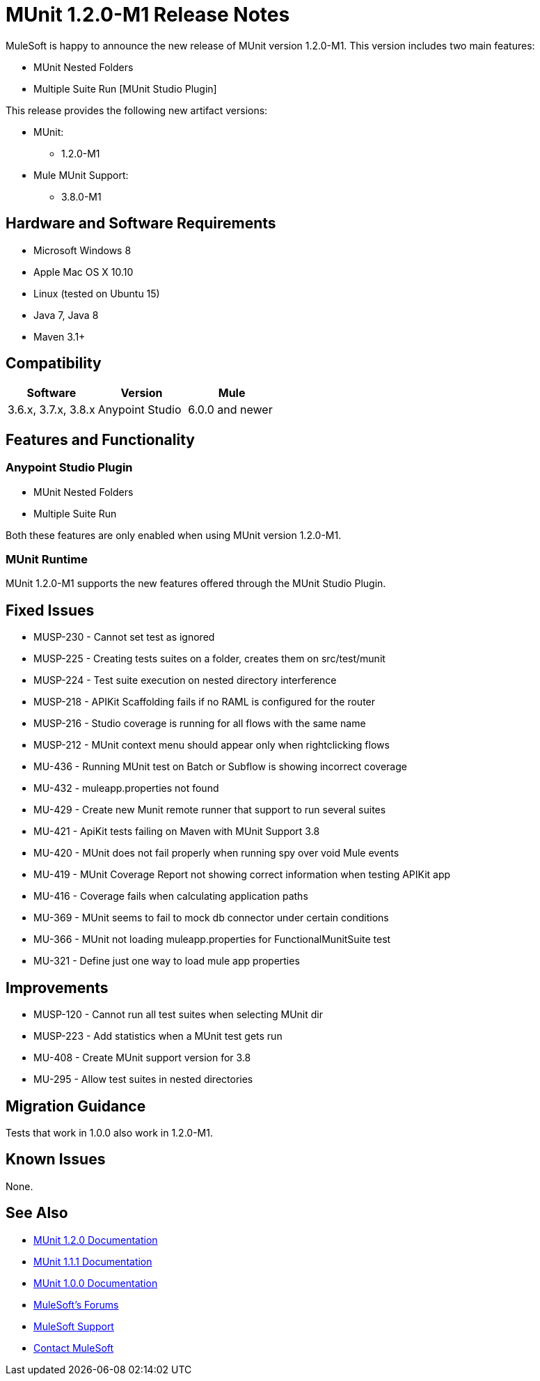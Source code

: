 = MUnit 1.2.0-M1 Release Notes
:keywords: munit, 1.2.0-M1, release notes

MuleSoft is happy to announce the new release of MUnit version 1.2.0-M1. This version includes two main features:

* MUnit Nested Folders
* Multiple Suite Run [MUnit Studio Plugin]

This release provides the following new artifact versions:

* MUnit:
** 1.2.0­-M1
* Mule MUnit Support:
** 3.8.0­-M1

== Hardware and Software Requirements

* Microsoft Windows 8 +
* Apple Mac OS X 10.10 +
* Linux (tested on Ubuntu 15)
* Java 7, Java 8
* Maven 3.1+

== Compatibility

[cols=",,", options="header"]
|===
|Software |Version
|Mule |3.6.x, 3.7.x, 3.8.x
|Anypoint Studio |6.0.0 and newer
|===

== Features and Functionality

=== Anypoint Studio Plugin

* MUnit Nested Folders
* Multiple Suite Run

Both these features are only enabled when using MUnit version 1.2.0­-M1.

=== MUnit Runtime

MUnit 1.2.0­-M1 supports the new features offered through the MUnit Studio Plugin.

== Fixed Issues

* MUSP­-230 - Cannot set test as ignored
* MUSP­-225 - Creating tests suites on a folder, creates them on src/test/munit
* MUSP­-224 - Test suite execution on nested directory interference
* MUSP­-218 - APIKit Scaffolding fails if no RAML is configured for the router
* MUSP­-216 - Studio coverage is running for all flows with the same name
* MUSP­-212 - MUnit context menu should appear only when right­clicking flows
* MU­-436 - Running MUnit test on Batch or Subflow is showing incorrect coverage
* MU­-432 - mule­app.properties not found
* MU­-429 - Create new Munit remote runner that support to run several suites
* MU­-421 - ApiKit tests failing on Maven with MUnit Support 3.8
* MU­-420 - MUnit does not fail properly when running spy over void Mule events
* MU­-419 - MUnit Coverage Report not showing correct information when testing APIKit app
* MU­-416 - Coverage fails when calculating application paths
* MU­-369 - MUnit seems to fail to mock db connector under certain conditions
* MU­-366 - MUnit not loading mule­app.properties for FunctionalMunitSuite test
* MU­-321 - Define just one way to load mule app properties

== Improvements

* MUSP­-120 - Cannot run all test suites when selecting MUnit dir
* MUSP­-223 - Add statistics when a MUnit test gets run
* MU­-408 - Create MUnit support version for 3.8
* MU­-295 - Allow test suites in nested directories

== Migration Guidance

Tests that work in 1.0.0 also work in 1.2.0-M1.

== Known Issues

None.

== See Also

* link:/munit/v/1.2.0[MUnit 1.2.0 Documentation]
* link:/munit/v/1.1.1[MUnit 1.1.1 Documentation]
* link:/munit/v/1.0.0[MUnit 1.0.0 Documentation]
* link:http://forums.mulesoft.com[MuleSoft's Forums]
* link:https://www.mulesoft.com/support-and-services/mule-esb-support-license-subscription[MuleSoft Support]
* mailto:support@mulesoft.com[Contact MuleSoft]

